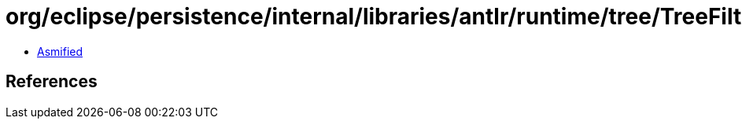 = org/eclipse/persistence/internal/libraries/antlr/runtime/tree/TreeFilter$1.class

 - link:TreeFilter$1-asmified.java[Asmified]

== References

